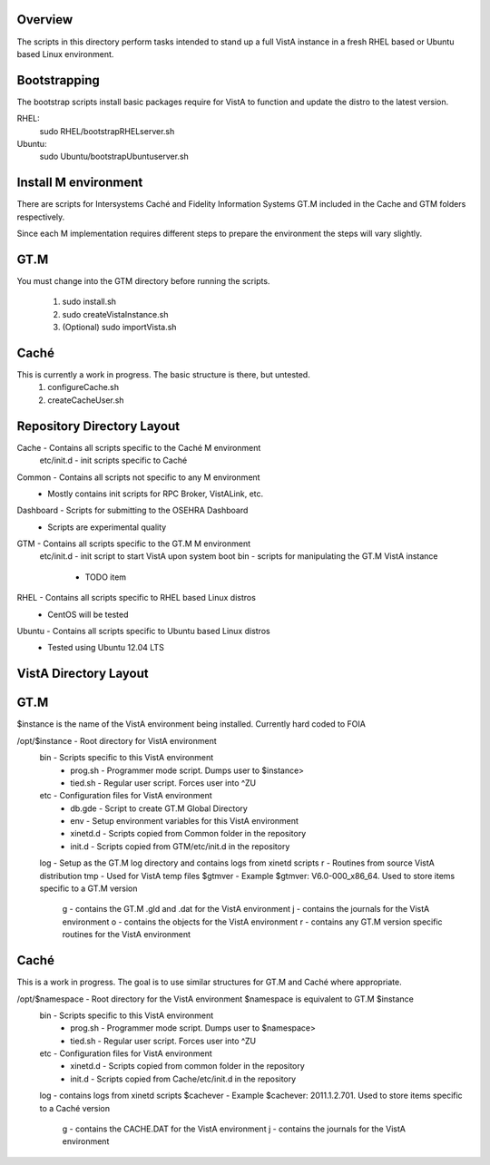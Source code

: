 Overview
========

The scripts in this directory perform tasks intended to stand up a full VistA instance in a fresh RHEL based or Ubuntu based Linux environment.

Bootstrapping
=============
The bootstrap scripts install basic packages require for VistA to function and update the distro to the latest version.

RHEL:
    sudo RHEL/bootstrapRHELserver.sh
Ubuntu:
    sudo Ubuntu/bootstrapUbuntuserver.sh

Install M environment
=====================
There are scripts for Intersystems Caché and Fidelity Information Systems GT.M included in the Cache and GTM folders respectively.

Since each M implementation requires different steps to prepare the environment the steps will vary slightly.

GT.M
====
You must change into the GTM directory before running the scripts.

    #. sudo install.sh
    #. sudo createVistaInstance.sh
    #. (Optional) sudo importVista.sh

Caché
=====
This is currently a work in progress. The basic structure is there, but untested.
    #. configureCache.sh
    #. createCacheUser.sh

Repository Directory Layout
===========================
Cache - Contains all scripts specific to the Caché M environment
    etc/init.d - init scripts specific to Caché
Common - Contains all scripts not specific to any M environment
    * Mostly contains init scripts for RPC Broker, VistALink, etc.
Dashboard - Scripts for submitting to the OSEHRA Dashboard
    * Scripts are experimental quality
GTM - Contains all scripts specific to the GT.M M environment
    etc/init.d - init script to start VistA upon system boot
    bin - scripts for manipulating the GT.M VistA instance
        * TODO item
RHEL - Contains all scripts specific to RHEL based Linux distros
    * CentOS will be tested
Ubuntu - Contains all scripts specific to Ubuntu based Linux distros
    * Tested using Ubuntu 12.04 LTS

VistA Directory Layout
======================

GT.M
====
$instance is the name of the VistA environment being installed. Currently hard coded to FOIA

/opt/$instance - Root directory for VistA environment
    bin - Scripts specific to this VistA environment
        * prog.sh - Programmer mode script. Dumps user to $instance>
        * tied.sh - Regular user script. Forces user into ^ZU
    etc - Configuration files for VistA environment
        * db.gde - Script to create GT.M Global Directory
        * env - Setup environment variables for this VistA environment
        * xinetd.d - Scripts copied from Common folder in the repository
        * init.d - Scripts copied from GTM/etc/init.d in the repository
    log - Setup as the GT.M log directory and contains logs from xinetd scripts
    r - Routines from source VistA distribution
    tmp - Used for VistA temp files
    $gtmver - Example $gtmver: V6.0-000_x86_64. Used to store items specific to a GT.M version
        g - contains the GT.M .gld and .dat for the VistA environment
        j - contains the journals for the VistA environment
        o - contains the objects for the VistA environment
        r - contains any GT.M version specific routines for the VistA environment

Caché
=====
This is a work in progress. The goal is to use similar structures for GT.M and Caché where appropriate.

/opt/$namespace - Root directory for the VistA environment $namespace is equivalent to GT.M $instance
    bin - Scripts specific to this VistA environment
        * prog.sh - Programmer mode script. Dumps user to $namespace>
        * tied.sh - Regular user script. Forces user into ^ZU
    etc - Configuration files for VistA environment
        * xinetd.d - Scripts copied from common folder in the repository
        * init.d - Scripts copied from Cache/etc/init.d in the repository
    log - contains logs from xinetd scripts
    $cachever - Example $cachever: 2011.1.2.701. Used to store items specific to a Caché version
        g - contains the CACHE.DAT for the VistA environment
        j - contains the journals for the VistA environment
